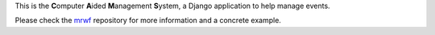 This is the **C**\ omputer **A**\ ided **M**\ anagement **S**\ ystem, a Django
application to help manage events.

Please check the `mrwf`_ repository for more information and a concrete
example.

.. _mrwf: https://github.com/gctucker/mrwf
